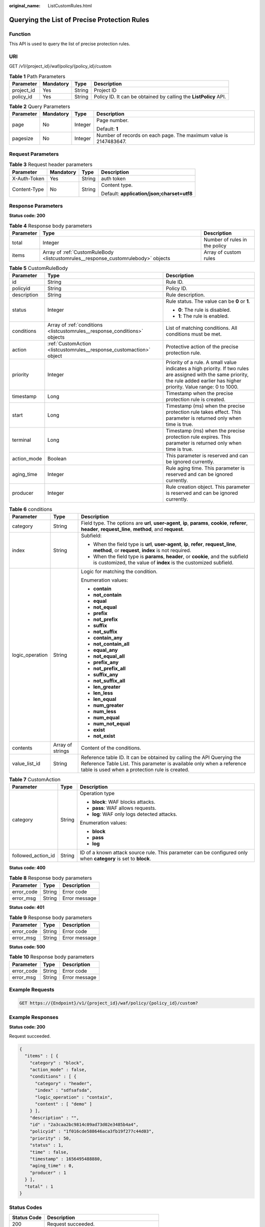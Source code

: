 :original_name: ListCustomRules.html

.. _ListCustomRules:

Querying the List of Precise Protection Rules
=============================================

Function
--------

This API is used to query the list of precise protection rules.

URI
---

GET /v1/{project_id}/waf/policy/{policy_id}/custom

.. table:: **Table 1** Path Parameters

   +------------+-----------+--------+------------------------------------------------------------------+
   | Parameter  | Mandatory | Type   | Description                                                      |
   +============+===========+========+==================================================================+
   | project_id | Yes       | String | Project ID                                                       |
   +------------+-----------+--------+------------------------------------------------------------------+
   | policy_id  | Yes       | String | Policy ID. It can be obtained by calling the **ListPolicy** API. |
   +------------+-----------+--------+------------------------------------------------------------------+

.. table:: **Table 2** Query Parameters

   +-----------------+-----------------+-----------------+------------------------------------------------------------------+
   | Parameter       | Mandatory       | Type            | Description                                                      |
   +=================+=================+=================+==================================================================+
   | page            | No              | Integer         | Page number.                                                     |
   |                 |                 |                 |                                                                  |
   |                 |                 |                 | Default: **1**                                                   |
   +-----------------+-----------------+-----------------+------------------------------------------------------------------+
   | pagesize        | No              | Integer         | Number of records on each page. The maximum value is 2147483647. |
   +-----------------+-----------------+-----------------+------------------------------------------------------------------+

Request Parameters
------------------

.. table:: **Table 3** Request header parameters

   +-----------------+-----------------+-----------------+--------------------------------------------+
   | Parameter       | Mandatory       | Type            | Description                                |
   +=================+=================+=================+============================================+
   | X-Auth-Token    | Yes             | String          | auth token                                 |
   +-----------------+-----------------+-----------------+--------------------------------------------+
   | Content-Type    | No              | String          | Content type.                              |
   |                 |                 |                 |                                            |
   |                 |                 |                 | Default: **application/json;charset=utf8** |
   +-----------------+-----------------+-----------------+--------------------------------------------+

Response Parameters
-------------------

**Status code: 200**

.. table:: **Table 4** Response body parameters

   +-----------+-----------------------------------------------------------------------------------+-------------------------------+
   | Parameter | Type                                                                              | Description                   |
   +===========+===================================================================================+===============================+
   | total     | Integer                                                                           | Number of rules in the policy |
   +-----------+-----------------------------------------------------------------------------------+-------------------------------+
   | items     | Array of :ref:`CustomRuleBody <listcustomrules__response_customrulebody>` objects | Array of custom rules         |
   +-----------+-----------------------------------------------------------------------------------+-------------------------------+

.. _listcustomrules__response_customrulebody:

.. table:: **Table 5** CustomRuleBody

   +-----------------------+---------------------------------------------------------------------------+------------------------------------------------------------------------------------------------------------------------------------------------------------------------------------+
   | Parameter             | Type                                                                      | Description                                                                                                                                                                        |
   +=======================+===========================================================================+====================================================================================================================================================================================+
   | id                    | String                                                                    | Rule ID.                                                                                                                                                                           |
   +-----------------------+---------------------------------------------------------------------------+------------------------------------------------------------------------------------------------------------------------------------------------------------------------------------+
   | policyid              | String                                                                    | Policy ID.                                                                                                                                                                         |
   +-----------------------+---------------------------------------------------------------------------+------------------------------------------------------------------------------------------------------------------------------------------------------------------------------------+
   | description           | String                                                                    | Rule description.                                                                                                                                                                  |
   +-----------------------+---------------------------------------------------------------------------+------------------------------------------------------------------------------------------------------------------------------------------------------------------------------------+
   | status                | Integer                                                                   | Rule status. The value can be **0** or **1**.                                                                                                                                      |
   |                       |                                                                           |                                                                                                                                                                                    |
   |                       |                                                                           | -  **0**: The rule is disabled.                                                                                                                                                    |
   |                       |                                                                           |                                                                                                                                                                                    |
   |                       |                                                                           | -  **1**: The rule is enabled.                                                                                                                                                     |
   +-----------------------+---------------------------------------------------------------------------+------------------------------------------------------------------------------------------------------------------------------------------------------------------------------------+
   | conditions            | Array of :ref:`conditions <listcustomrules__response_conditions>` objects | List of matching conditions. All conditions must be met.                                                                                                                           |
   +-----------------------+---------------------------------------------------------------------------+------------------------------------------------------------------------------------------------------------------------------------------------------------------------------------+
   | action                | :ref:`CustomAction <listcustomrules__response_customaction>` object       | Protective action of the precise protection rule.                                                                                                                                  |
   +-----------------------+---------------------------------------------------------------------------+------------------------------------------------------------------------------------------------------------------------------------------------------------------------------------+
   | priority              | Integer                                                                   | Priority of a rule. A small value indicates a high priority. If two rules are assigned with the same priority, the rule added earlier has higher priority. Value range: 0 to 1000. |
   +-----------------------+---------------------------------------------------------------------------+------------------------------------------------------------------------------------------------------------------------------------------------------------------------------------+
   | timestamp             | Long                                                                      | Timestamp when the precise protection rule is created.                                                                                                                             |
   +-----------------------+---------------------------------------------------------------------------+------------------------------------------------------------------------------------------------------------------------------------------------------------------------------------+
   | start                 | Long                                                                      | Timestamp (ms) when the precise protection rule takes effect. This parameter is returned only when time is true.                                                                   |
   +-----------------------+---------------------------------------------------------------------------+------------------------------------------------------------------------------------------------------------------------------------------------------------------------------------+
   | terminal              | Long                                                                      | Timestamp (ms) when the precise protection rule expires. This parameter is returned only when time is true.                                                                        |
   +-----------------------+---------------------------------------------------------------------------+------------------------------------------------------------------------------------------------------------------------------------------------------------------------------------+
   | action_mode           | Boolean                                                                   | This parameter is reserved and can be ignored currently.                                                                                                                           |
   +-----------------------+---------------------------------------------------------------------------+------------------------------------------------------------------------------------------------------------------------------------------------------------------------------------+
   | aging_time            | Integer                                                                   | Rule aging time. This parameter is reserved and can be ignored currently.                                                                                                          |
   +-----------------------+---------------------------------------------------------------------------+------------------------------------------------------------------------------------------------------------------------------------------------------------------------------------+
   | producer              | Integer                                                                   | Rule creation object. This parameter is reserved and can be ignored currently.                                                                                                     |
   +-----------------------+---------------------------------------------------------------------------+------------------------------------------------------------------------------------------------------------------------------------------------------------------------------------+

.. _listcustomrules__response_conditions:

.. table:: **Table 6** conditions

   +-----------------------+-----------------------+-------------------------------------------------------------------------------------------------------------------------------------------------------------------------------------------------+
   | Parameter             | Type                  | Description                                                                                                                                                                                     |
   +=======================+=======================+=================================================================================================================================================================================================+
   | category              | String                | Field type. The options are **url**, **user-agent**, **ip**, **params**, **cookie**, **referer**, **header**, **request_line**, **method**, and **request**.                                    |
   +-----------------------+-----------------------+-------------------------------------------------------------------------------------------------------------------------------------------------------------------------------------------------+
   | index                 | String                | Subfield:                                                                                                                                                                                       |
   |                       |                       |                                                                                                                                                                                                 |
   |                       |                       | -  When the field type is **url**, **user-agent**, **ip**, **refer**, **request_line**, **method**, or **request**, **index** is not required.                                                  |
   |                       |                       |                                                                                                                                                                                                 |
   |                       |                       | -  When the field type is **params**, **header**, or **cookie**, and the subfield is customized, the value of **index** is the customized subfield.                                             |
   +-----------------------+-----------------------+-------------------------------------------------------------------------------------------------------------------------------------------------------------------------------------------------+
   | logic_operation       | String                | Logic for matching the condition.                                                                                                                                                               |
   |                       |                       |                                                                                                                                                                                                 |
   |                       |                       | Enumeration values:                                                                                                                                                                             |
   |                       |                       |                                                                                                                                                                                                 |
   |                       |                       | -  **contain**                                                                                                                                                                                  |
   |                       |                       |                                                                                                                                                                                                 |
   |                       |                       | -  **not_contain**                                                                                                                                                                              |
   |                       |                       |                                                                                                                                                                                                 |
   |                       |                       | -  **equal**                                                                                                                                                                                    |
   |                       |                       |                                                                                                                                                                                                 |
   |                       |                       | -  **not_equal**                                                                                                                                                                                |
   |                       |                       |                                                                                                                                                                                                 |
   |                       |                       | -  **prefix**                                                                                                                                                                                   |
   |                       |                       |                                                                                                                                                                                                 |
   |                       |                       | -  **not_prefix**                                                                                                                                                                               |
   |                       |                       |                                                                                                                                                                                                 |
   |                       |                       | -  **suffix**                                                                                                                                                                                   |
   |                       |                       |                                                                                                                                                                                                 |
   |                       |                       | -  **not_suffix**                                                                                                                                                                               |
   |                       |                       |                                                                                                                                                                                                 |
   |                       |                       | -  **contain_any**                                                                                                                                                                              |
   |                       |                       |                                                                                                                                                                                                 |
   |                       |                       | -  **not_contain_all**                                                                                                                                                                          |
   |                       |                       |                                                                                                                                                                                                 |
   |                       |                       | -  **equal_any**                                                                                                                                                                                |
   |                       |                       |                                                                                                                                                                                                 |
   |                       |                       | -  **not_equal_all**                                                                                                                                                                            |
   |                       |                       |                                                                                                                                                                                                 |
   |                       |                       | -  **prefix_any**                                                                                                                                                                               |
   |                       |                       |                                                                                                                                                                                                 |
   |                       |                       | -  **not_prefix_all**                                                                                                                                                                           |
   |                       |                       |                                                                                                                                                                                                 |
   |                       |                       | -  **suffix_any**                                                                                                                                                                               |
   |                       |                       |                                                                                                                                                                                                 |
   |                       |                       | -  **not_suffix_all**                                                                                                                                                                           |
   |                       |                       |                                                                                                                                                                                                 |
   |                       |                       | -  **len_greater**                                                                                                                                                                              |
   |                       |                       |                                                                                                                                                                                                 |
   |                       |                       | -  **len_less**                                                                                                                                                                                 |
   |                       |                       |                                                                                                                                                                                                 |
   |                       |                       | -  **len_equal**                                                                                                                                                                                |
   |                       |                       |                                                                                                                                                                                                 |
   |                       |                       | -  **num_greater**                                                                                                                                                                              |
   |                       |                       |                                                                                                                                                                                                 |
   |                       |                       | -  **num_less**                                                                                                                                                                                 |
   |                       |                       |                                                                                                                                                                                                 |
   |                       |                       | -  **num_equal**                                                                                                                                                                                |
   |                       |                       |                                                                                                                                                                                                 |
   |                       |                       | -  **num_not_equal**                                                                                                                                                                            |
   |                       |                       |                                                                                                                                                                                                 |
   |                       |                       | -  **exist**                                                                                                                                                                                    |
   |                       |                       |                                                                                                                                                                                                 |
   |                       |                       | -  **not_exist**                                                                                                                                                                                |
   +-----------------------+-----------------------+-------------------------------------------------------------------------------------------------------------------------------------------------------------------------------------------------+
   | contents              | Array of strings      | Content of the conditions.                                                                                                                                                                      |
   +-----------------------+-----------------------+-------------------------------------------------------------------------------------------------------------------------------------------------------------------------------------------------+
   | value_list_id         | String                | Reference table ID. It can be obtained by calling the API Querying the Reference Table List. This parameter is available only when a reference table is used when a protection rule is created. |
   +-----------------------+-----------------------+-------------------------------------------------------------------------------------------------------------------------------------------------------------------------------------------------+

.. _listcustomrules__response_customaction:

.. table:: **Table 7** CustomAction

   +-----------------------+-----------------------+----------------------------------------------------------------------------------------------------------------+
   | Parameter             | Type                  | Description                                                                                                    |
   +=======================+=======================+================================================================================================================+
   | category              | String                | Operation type                                                                                                 |
   |                       |                       |                                                                                                                |
   |                       |                       | -  **block**: WAF blocks attacks.                                                                              |
   |                       |                       |                                                                                                                |
   |                       |                       | -  **pass**: WAF allows requests.                                                                              |
   |                       |                       |                                                                                                                |
   |                       |                       | -  **log**: WAF only logs detected attacks.                                                                    |
   |                       |                       |                                                                                                                |
   |                       |                       | Enumeration values:                                                                                            |
   |                       |                       |                                                                                                                |
   |                       |                       | -  **block**                                                                                                   |
   |                       |                       |                                                                                                                |
   |                       |                       | -  **pass**                                                                                                    |
   |                       |                       |                                                                                                                |
   |                       |                       | -  **log**                                                                                                     |
   +-----------------------+-----------------------+----------------------------------------------------------------------------------------------------------------+
   | followed_action_id    | String                | ID of a known attack source rule. This parameter can be configured only when **category** is set to **block**. |
   +-----------------------+-----------------------+----------------------------------------------------------------------------------------------------------------+

**Status code: 400**

.. table:: **Table 8** Response body parameters

   ========== ====== =============
   Parameter  Type   Description
   ========== ====== =============
   error_code String Error code
   error_msg  String Error message
   ========== ====== =============

**Status code: 401**

.. table:: **Table 9** Response body parameters

   ========== ====== =============
   Parameter  Type   Description
   ========== ====== =============
   error_code String Error code
   error_msg  String Error message
   ========== ====== =============

**Status code: 500**

.. table:: **Table 10** Response body parameters

   ========== ====== =============
   Parameter  Type   Description
   ========== ====== =============
   error_code String Error code
   error_msg  String Error message
   ========== ====== =============

Example Requests
----------------

.. code-block:: text

   GET https://{Endpoint}/v1/{project_id}/waf/policy/{policy_id}/custom?

Example Responses
-----------------

**Status code: 200**

Request succeeded.

.. code-block::

   {
     "items" : [ {
       "category" : "block",
       "action_mode" : false,
       "conditions" : [ {
         "category" : "header",
         "index" : "sdfsafsda",
         "logic_operation" : "contain",
         "content" : [ "demo" ]
       } ],
       "description" : "",
       "id" : "2a3caa2bc9814c09ad73d02e3485b4a4",
       "policyid" : "1f016cde588646aca3fb19f277c44d03",
       "priority" : 50,
       "status" : 1,
       "time" : false,
       "timestamp" : 1656495488880,
       "aging_time" : 0,
       "producer" : 1
     } ],
     "total" : 1
   }

Status Codes
------------

=========== =============================================
Status Code Description
=========== =============================================
200         Request succeeded.
400         Request failed.
401         The token does not have required permissions.
500         Internal server error.
=========== =============================================

Error Codes
-----------

See :ref:`Error Codes <errorcode>`.
